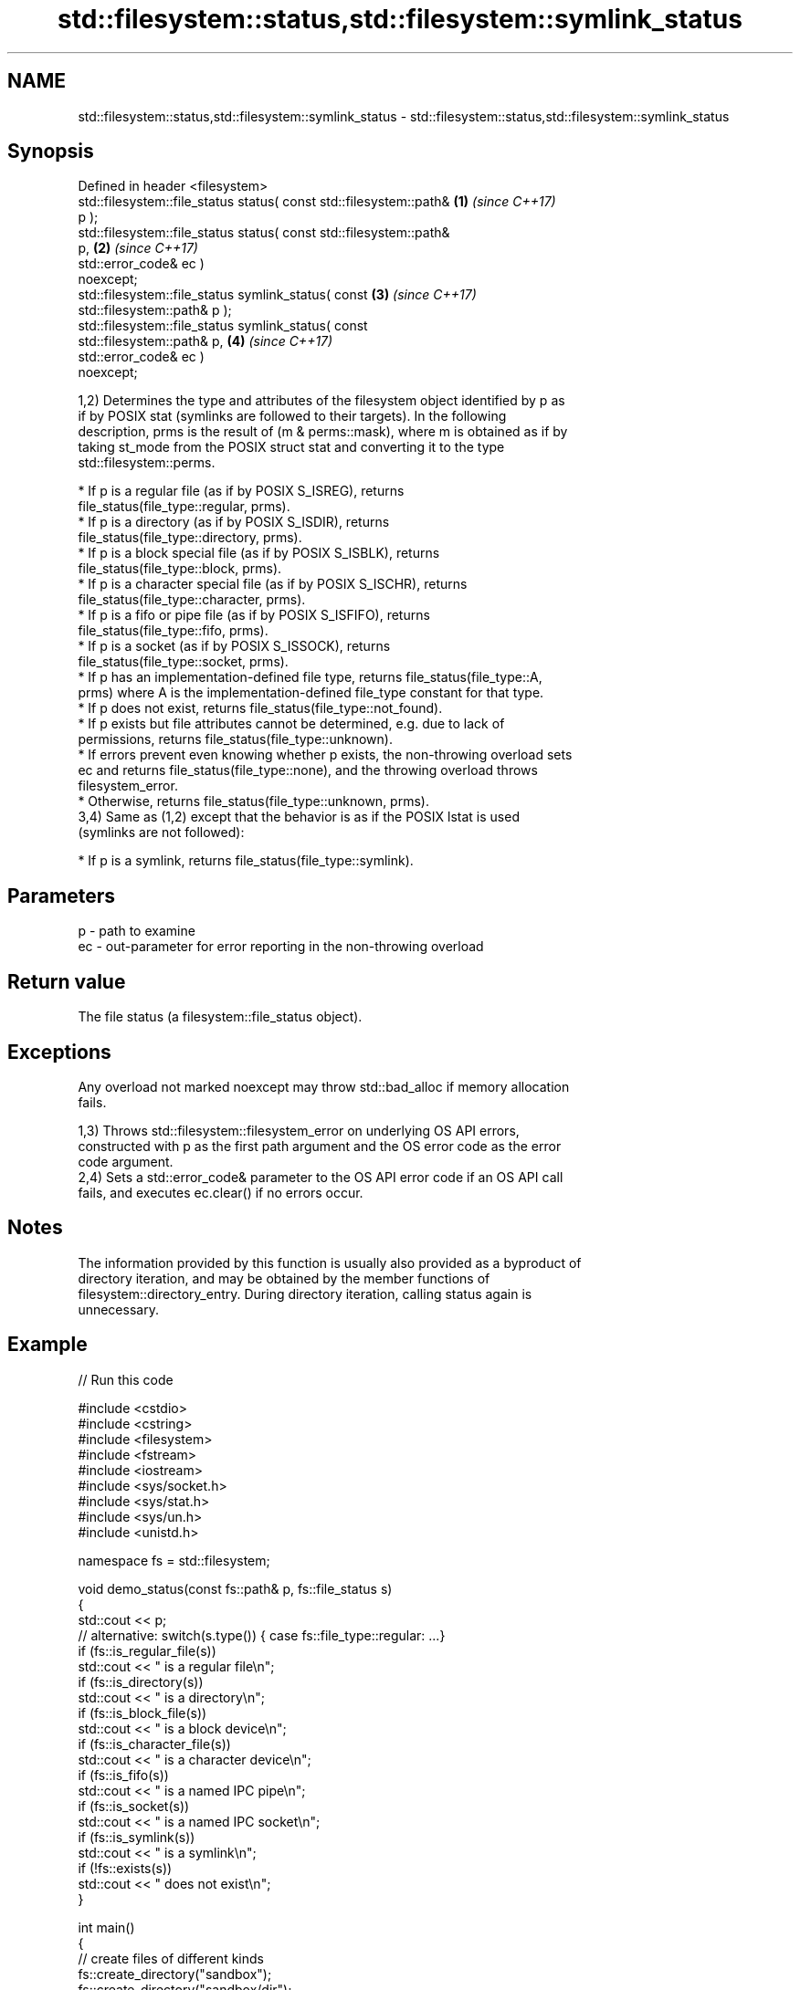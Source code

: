 .TH std::filesystem::status,std::filesystem::symlink_status 3 "2024.06.10" "http://cppreference.com" "C++ Standard Libary"
.SH NAME
std::filesystem::status,std::filesystem::symlink_status \- std::filesystem::status,std::filesystem::symlink_status

.SH Synopsis
   Defined in header <filesystem>
   std::filesystem::file_status status( const std::filesystem::path&  \fB(1)\fP \fI(since C++17)\fP
   p );
   std::filesystem::file_status status( const std::filesystem::path&
   p,                                                                 \fB(2)\fP \fI(since C++17)\fP
                                        std::error_code& ec )
   noexcept;
   std::filesystem::file_status symlink_status( const                 \fB(3)\fP \fI(since C++17)\fP
   std::filesystem::path& p );
   std::filesystem::file_status symlink_status( const
   std::filesystem::path& p,                                          \fB(4)\fP \fI(since C++17)\fP
                                                std::error_code& ec )
   noexcept;

   1,2) Determines the type and attributes of the filesystem object identified by p as
   if by POSIX stat (symlinks are followed to their targets). In the following
   description, prms is the result of (m & perms::mask), where m is obtained as if by
   taking st_mode from the POSIX struct stat and converting it to the type
   std::filesystem::perms.

     * If p is a regular file (as if by POSIX S_ISREG), returns
       file_status(file_type::regular, prms).
     * If p is a directory (as if by POSIX S_ISDIR), returns
       file_status(file_type::directory, prms).
     * If p is a block special file (as if by POSIX S_ISBLK), returns
       file_status(file_type::block, prms).
     * If p is a character special file (as if by POSIX S_ISCHR), returns
       file_status(file_type::character, prms).
     * If p is a fifo or pipe file (as if by POSIX S_ISFIFO), returns
       file_status(file_type::fifo, prms).
     * If p is a socket (as if by POSIX S_ISSOCK), returns
       file_status(file_type::socket, prms).
     * If p has an implementation-defined file type, returns file_status(file_type::A,
       prms) where A is the implementation-defined file_type constant for that type.
     * If p does not exist, returns file_status(file_type::not_found).
     * If p exists but file attributes cannot be determined, e.g. due to lack of
       permissions, returns file_status(file_type::unknown).
     * If errors prevent even knowing whether p exists, the non-throwing overload sets
       ec and returns file_status(file_type::none), and the throwing overload throws
       filesystem_error.
     * Otherwise, returns file_status(file_type::unknown, prms).
   3,4) Same as (1,2) except that the behavior is as if the POSIX lstat is used
   (symlinks are not followed):

     * If p is a symlink, returns file_status(file_type::symlink).

.SH Parameters

   p  - path to examine
   ec - out-parameter for error reporting in the non-throwing overload

.SH Return value

   The file status (a filesystem::file_status object).

.SH Exceptions

   Any overload not marked noexcept may throw std::bad_alloc if memory allocation
   fails.

   1,3) Throws std::filesystem::filesystem_error on underlying OS API errors,
   constructed with p as the first path argument and the OS error code as the error
   code argument.
   2,4) Sets a std::error_code& parameter to the OS API error code if an OS API call
   fails, and executes ec.clear() if no errors occur.

.SH Notes

   The information provided by this function is usually also provided as a byproduct of
   directory iteration, and may be obtained by the member functions of
   filesystem::directory_entry. During directory iteration, calling status again is
   unnecessary.

.SH Example


// Run this code

 #include <cstdio>
 #include <cstring>
 #include <filesystem>
 #include <fstream>
 #include <iostream>
 #include <sys/socket.h>
 #include <sys/stat.h>
 #include <sys/un.h>
 #include <unistd.h>

 namespace fs = std::filesystem;

 void demo_status(const fs::path& p, fs::file_status s)
 {
     std::cout << p;
     // alternative: switch(s.type()) { case fs::file_type::regular: ...}
     if (fs::is_regular_file(s))
         std::cout << " is a regular file\\n";
     if (fs::is_directory(s))
         std::cout << " is a directory\\n";
     if (fs::is_block_file(s))
         std::cout << " is a block device\\n";
     if (fs::is_character_file(s))
         std::cout << " is a character device\\n";
     if (fs::is_fifo(s))
         std::cout << " is a named IPC pipe\\n";
     if (fs::is_socket(s))
         std::cout << " is a named IPC socket\\n";
     if (fs::is_symlink(s))
         std::cout << " is a symlink\\n";
     if (!fs::exists(s))
         std::cout << " does not exist\\n";
 }

 int main()
 {
     // create files of different kinds
     fs::create_directory("sandbox");
     fs::create_directory("sandbox/dir");
     std::ofstream{"sandbox/file"}; // create regular file
     fs::create_symlink("file", "sandbox/symlink");

     mkfifo("sandbox/pipe", 0644);
     sockaddr_un addr;
     addr.sun_family = AF_UNIX;
     std::strcpy(addr.sun_path, "sandbox/sock");
     int fd = socket(PF_UNIX, SOCK_STREAM, 0);
     bind(fd, reinterpret_cast<sockaddr*>(&addr), sizeof addr);

     // demo different status accessors
     for (auto it{fs::directory_iterator("sandbox")}; it != fs::directory_iterator(); ++it)
         demo_status(*it, it->symlink_status()); // use cached status from directory entry
     demo_status("/dev/null", fs::status("/dev/null")); // direct calls to status
     demo_status("/dev/sda", fs::status("/dev/sda"));
     demo_status("sandbox/no", fs::status("/sandbox/no"));

     // cleanup (prefer std::unique_ptr-based custom deleters)
     close(fd);
     fs::remove_all("sandbox");
 }

.SH Possible output:

 "sandbox/file" is a regular file
 "sandbox/dir" is a directory
 "sandbox/pipe" is a named IPC pipe
 "sandbox/sock" is a named IPC socket
 "sandbox/symlink" is a symlink
 "/dev/null" is a character device
 "/dev/sda" is a block device
 "sandbox/no" does not exist

.SH See also

   file_status       represents file type and permissions
   \fI(C++17)\fP           \fI(class)\fP
   status_known      checks whether file status is known
   \fI(C++17)\fP           \fI(function)\fP
   is_block_file     checks whether the given path refers to block device
   \fI(C++17)\fP           \fI(function)\fP
   is_character_file checks whether the given path refers to a character device
   \fI(C++17)\fP           \fI(function)\fP
   is_directory      checks whether the given path refers to a directory
   \fI(C++17)\fP           \fI(function)\fP
   is_fifo           checks whether the given path refers to a named pipe
   \fI(C++17)\fP           \fI(function)\fP
   is_other          checks whether the argument refers to an other file
   \fI(C++17)\fP           \fI(function)\fP
   is_regular_file   checks whether the argument refers to a regular file
   \fI(C++17)\fP           \fI(function)\fP
   is_socket         checks whether the argument refers to a named IPC socket
   \fI(C++17)\fP           \fI(function)\fP
   is_symlink        checks whether the argument refers to a symbolic link
   \fI(C++17)\fP           \fI(function)\fP
   exists            checks whether path refers to existing file system object
   \fI(C++17)\fP           \fI(function)\fP
                     status of the file designated by this directory entry;
   status            status of the file/symlink designated by this directory entry
   symlink_status    \fI(public member function of std::filesystem::directory_entry)\fP

